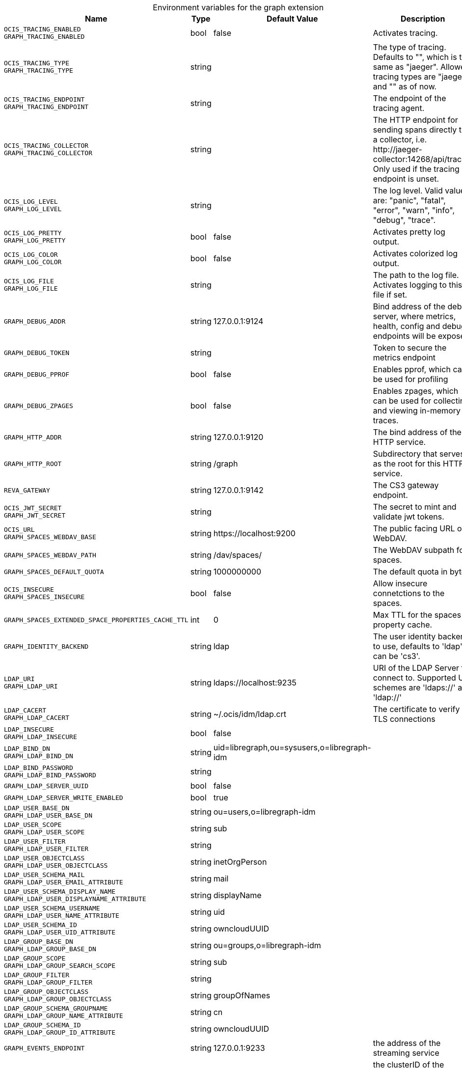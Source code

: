 [caption=]
.Environment variables for the graph extension
[width="100%",cols="~,~,~,~",options="header"]
|===
| Name
| Type
| Default Value
| Description

|`OCIS_TRACING_ENABLED` +
`GRAPH_TRACING_ENABLED`
| bool
a| [subs=-attributes]
false 
a| [subs=-attributes]
Activates tracing.

|`OCIS_TRACING_TYPE` +
`GRAPH_TRACING_TYPE`
| string
a| [subs=-attributes]
 
a| [subs=-attributes]
The type of tracing. Defaults to "", which is the same as "jaeger". Allowed tracing types are "jaeger" and "" as of now.

|`OCIS_TRACING_ENDPOINT` +
`GRAPH_TRACING_ENDPOINT`
| string
a| [subs=-attributes]
 
a| [subs=-attributes]
The endpoint of the tracing agent.

|`OCIS_TRACING_COLLECTOR` +
`GRAPH_TRACING_COLLECTOR`
| string
a| [subs=-attributes]
 
a| [subs=-attributes]
The HTTP endpoint for sending spans directly to a collector, i.e. \http://jaeger-collector:14268/api/traces. Only used if the tracing endpoint is unset.

|`OCIS_LOG_LEVEL` +
`GRAPH_LOG_LEVEL`
| string
a| [subs=-attributes]
 
a| [subs=-attributes]
The log level. Valid values are: "panic", "fatal", "error", "warn", "info", "debug", "trace".

|`OCIS_LOG_PRETTY` +
`GRAPH_LOG_PRETTY`
| bool
a| [subs=-attributes]
false 
a| [subs=-attributes]
Activates pretty log output.

|`OCIS_LOG_COLOR` +
`GRAPH_LOG_COLOR`
| bool
a| [subs=-attributes]
false 
a| [subs=-attributes]
Activates colorized log output.

|`OCIS_LOG_FILE` +
`GRAPH_LOG_FILE`
| string
a| [subs=-attributes]
 
a| [subs=-attributes]
The path to the log file. Activates logging to this file if set.

|`GRAPH_DEBUG_ADDR`
| string
a| [subs=-attributes]
127.0.0.1:9124 
a| [subs=-attributes]
Bind address of the debug server, where metrics, health, config and debug endpoints will be exposed.

|`GRAPH_DEBUG_TOKEN`
| string
a| [subs=-attributes]
 
a| [subs=-attributes]
Token to secure the metrics endpoint

|`GRAPH_DEBUG_PPROF`
| bool
a| [subs=-attributes]
false 
a| [subs=-attributes]
Enables pprof, which can be used for profiling

|`GRAPH_DEBUG_ZPAGES`
| bool
a| [subs=-attributes]
false 
a| [subs=-attributes]
Enables zpages, which can be used for collecting and viewing in-memory traces.

|`GRAPH_HTTP_ADDR`
| string
a| [subs=-attributes]
127.0.0.1:9120 
a| [subs=-attributes]
The bind address of the HTTP service.

|`GRAPH_HTTP_ROOT`
| string
a| [subs=-attributes]
/graph 
a| [subs=-attributes]
Subdirectory that serves as the root for this HTTP service.

|`REVA_GATEWAY`
| string
a| [subs=-attributes]
127.0.0.1:9142 
a| [subs=-attributes]
The CS3 gateway endpoint.

|`OCIS_JWT_SECRET` +
`GRAPH_JWT_SECRET`
| string
a| [subs=-attributes]
 
a| [subs=-attributes]
The secret to mint and validate jwt tokens.

|`OCIS_URL` +
`GRAPH_SPACES_WEBDAV_BASE`
| string
a| [subs=-attributes]
\https://localhost:9200 
a| [subs=-attributes]
The public facing URL of WebDAV.

|`GRAPH_SPACES_WEBDAV_PATH`
| string
a| [subs=-attributes]
/dav/spaces/ 
a| [subs=-attributes]
The WebDAV subpath for spaces.

|`GRAPH_SPACES_DEFAULT_QUOTA`
| string
a| [subs=-attributes]
1000000000 
a| [subs=-attributes]
The default quota in bytes.

|`OCIS_INSECURE` +
`GRAPH_SPACES_INSECURE`
| bool
a| [subs=-attributes]
false 
a| [subs=-attributes]
Allow insecure connetctions to the spaces.

|`GRAPH_SPACES_EXTENDED_SPACE_PROPERTIES_CACHE_TTL`
| int
a| [subs=-attributes]
0 
a| [subs=-attributes]
Max TTL for the spaces property cache.

|`GRAPH_IDENTITY_BACKEND`
| string
a| [subs=-attributes]
ldap 
a| [subs=-attributes]
The user identity backend to use, defaults to 'ldap', can be 'cs3'.

|`LDAP_URI` +
`GRAPH_LDAP_URI`
| string
a| [subs=-attributes]
ldaps://localhost:9235 
a| [subs=-attributes]
URI of the LDAP Server to connect to. Supported URI schemes are 'ldaps://' and 'ldap://'

|`LDAP_CACERT` +
`GRAPH_LDAP_CACERT`
| string
a| [subs=-attributes]
~/.ocis/idm/ldap.crt 
a| [subs=-attributes]
The certificate to verify TLS connections

|`LDAP_INSECURE` +
`GRAPH_LDAP_INSECURE`
| bool
a| [subs=-attributes]
false 
a| [subs=-attributes]


|`LDAP_BIND_DN` +
`GRAPH_LDAP_BIND_DN`
| string
a| [subs=-attributes]
uid=libregraph,ou=sysusers,o=libregraph-idm 
a| [subs=-attributes]


|`LDAP_BIND_PASSWORD` +
`GRAPH_LDAP_BIND_PASSWORD`
| string
a| [subs=-attributes]
 
a| [subs=-attributes]


|`GRAPH_LDAP_SERVER_UUID`
| bool
a| [subs=-attributes]
false 
a| [subs=-attributes]


|`GRAPH_LDAP_SERVER_WRITE_ENABLED`
| bool
a| [subs=-attributes]
true 
a| [subs=-attributes]


|`LDAP_USER_BASE_DN` +
`GRAPH_LDAP_USER_BASE_DN`
| string
a| [subs=-attributes]
ou=users,o=libregraph-idm 
a| [subs=-attributes]


|`LDAP_USER_SCOPE` +
`GRAPH_LDAP_USER_SCOPE`
| string
a| [subs=-attributes]
sub 
a| [subs=-attributes]


|`LDAP_USER_FILTER` +
`GRAPH_LDAP_USER_FILTER`
| string
a| [subs=-attributes]
 
a| [subs=-attributes]


|`LDAP_USER_OBJECTCLASS` +
`GRAPH_LDAP_USER_OBJECTCLASS`
| string
a| [subs=-attributes]
inetOrgPerson 
a| [subs=-attributes]


|`LDAP_USER_SCHEMA_MAIL` +
`GRAPH_LDAP_USER_EMAIL_ATTRIBUTE`
| string
a| [subs=-attributes]
mail 
a| [subs=-attributes]


|`LDAP_USER_SCHEMA_DISPLAY_NAME` +
`GRAPH_LDAP_USER_DISPLAYNAME_ATTRIBUTE`
| string
a| [subs=-attributes]
displayName 
a| [subs=-attributes]


|`LDAP_USER_SCHEMA_USERNAME` +
`GRAPH_LDAP_USER_NAME_ATTRIBUTE`
| string
a| [subs=-attributes]
uid 
a| [subs=-attributes]


|`LDAP_USER_SCHEMA_ID` +
`GRAPH_LDAP_USER_UID_ATTRIBUTE`
| string
a| [subs=-attributes]
owncloudUUID 
a| [subs=-attributes]


|`LDAP_GROUP_BASE_DN` +
`GRAPH_LDAP_GROUP_BASE_DN`
| string
a| [subs=-attributes]
ou=groups,o=libregraph-idm 
a| [subs=-attributes]


|`LDAP_GROUP_SCOPE` +
`GRAPH_LDAP_GROUP_SEARCH_SCOPE`
| string
a| [subs=-attributes]
sub 
a| [subs=-attributes]


|`LDAP_GROUP_FILTER` +
`GRAPH_LDAP_GROUP_FILTER`
| string
a| [subs=-attributes]
 
a| [subs=-attributes]


|`LDAP_GROUP_OBJECTCLASS` +
`GRAPH_LDAP_GROUP_OBJECTCLASS`
| string
a| [subs=-attributes]
groupOfNames 
a| [subs=-attributes]


|`LDAP_GROUP_SCHEMA_GROUPNAME` +
`GRAPH_LDAP_GROUP_NAME_ATTRIBUTE`
| string
a| [subs=-attributes]
cn 
a| [subs=-attributes]


|`LDAP_GROUP_SCHEMA_ID` +
`GRAPH_LDAP_GROUP_ID_ATTRIBUTE`
| string
a| [subs=-attributes]
owncloudUUID 
a| [subs=-attributes]


|`GRAPH_EVENTS_ENDPOINT`
| string
a| [subs=-attributes]
127.0.0.1:9233 
a| [subs=-attributes]
the address of the streaming service

|`GRAPH_EVENTS_CLUSTER`
| string
a| [subs=-attributes]
ocis-cluster 
a| [subs=-attributes]
the clusterID of the streaming service. Mandatory when using nats
|===

Since Version: `+` added, `-` deprecated
